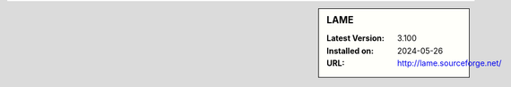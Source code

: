 .. sidebar:: LAME

   :Latest Version: 3.100
   :Installed on: 2024-05-26
   :URL: http://lame.sourceforge.net/
